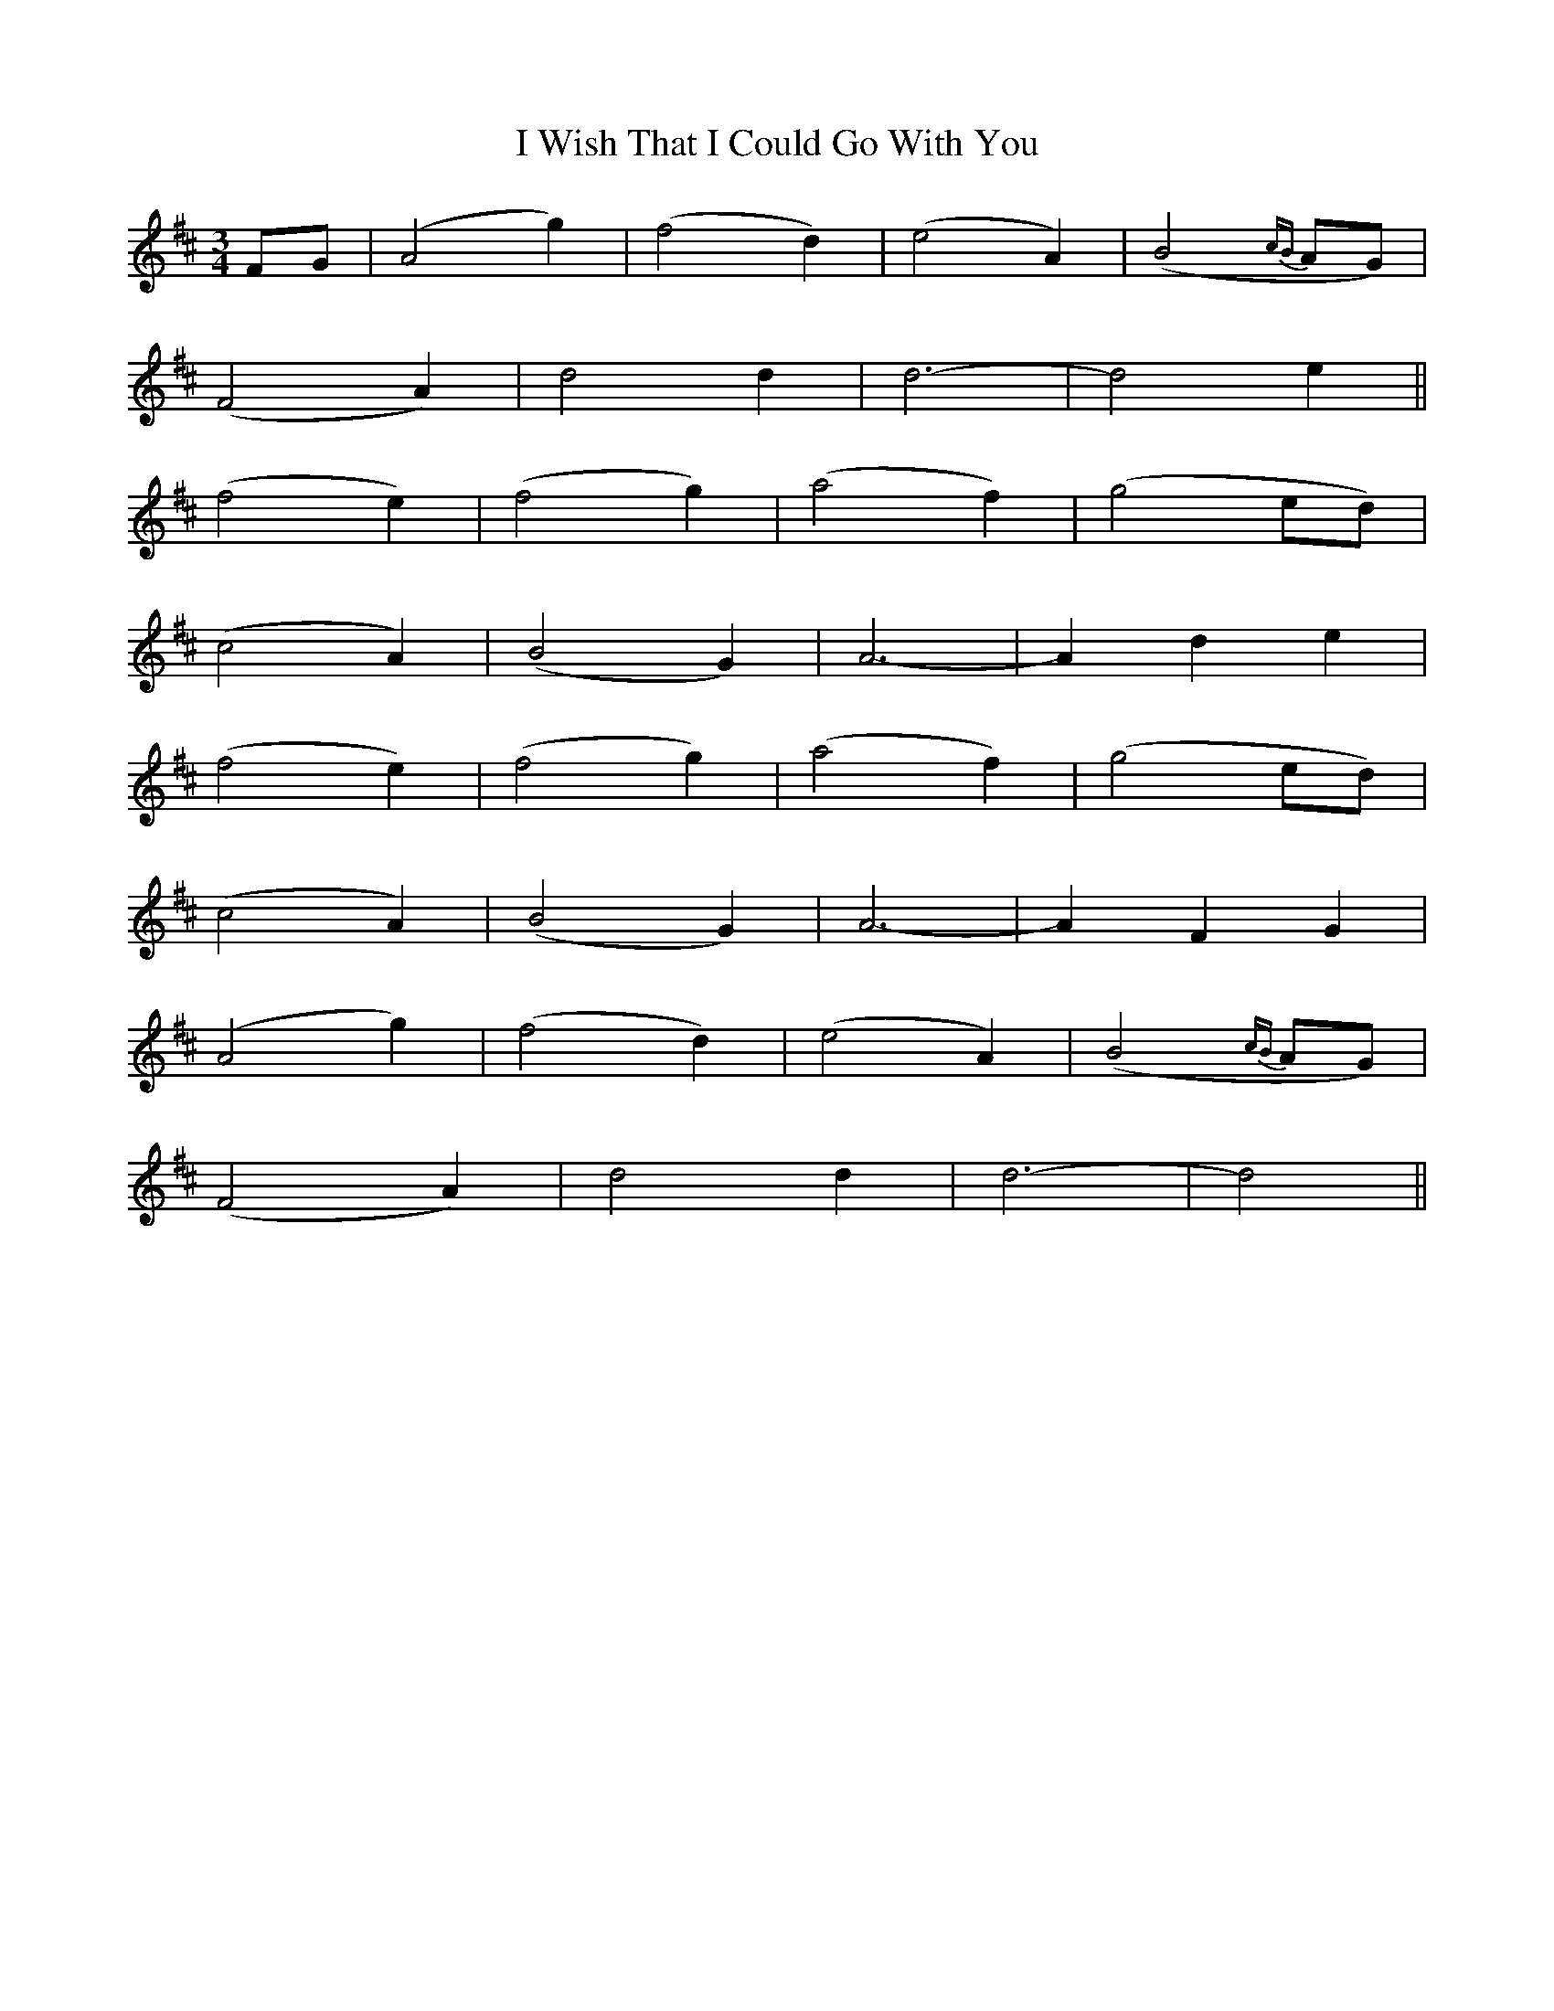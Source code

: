 X:365
T:I Wish That I Could Go With You
M:3/4
L:1/4
B:O'Neill's 365
N:With Feeling.
N:collected by F. O'Neill.
Z:Transcribed by Chris Falt, cfalt@trytel.com
K:D
F/2G/2|(A2g)|(f2d)|(e2A)|(B2{cB}A/2G/2)|
(F2A)|d2d|d3-|d2e||
(f2e)|(f2g)|(a2f)|(g2e/2d/2)|
(c2A)|(B2G)|A3-|Ade|
(f2e)|(f2g)|(a2f)|(g2e/2d/2)|
(c2A)|(B2G)|A3-|AFG|
(A2g)|(f2d)|(e2A)|(B2{cB}A/2G/2)|
(F2A)|d2d|d3-|d2||
